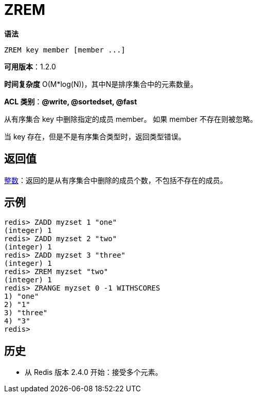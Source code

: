 = ZREM

**语法**

[source,text]
----
ZREM key member [member ...]
----

**可用版本**：1.2.0

**时间复杂度** O(M*log(N))，其中N是排序集合中的元素数量。

**ACL 类别**：**@write, @sortedset, @fast**

从有序集合 key 中删除指定的成员 member。 如果 member 不存在则被忽略。

当 key 存在，但是不是有序集合类型时，返回类型错误。

== 返回值

https://redis.io/docs/reference/protocol-spec/#resp-integers[整数]：返回的是从有序集合中删除的成员个数，不包括不存在的成员。

== 示例

[source,text]
----
redis> ZADD myzset 1 "one"
(integer) 1
redis> ZADD myzset 2 "two"
(integer) 1
redis> ZADD myzset 3 "three"
(integer) 1
redis> ZREM myzset "two"
(integer) 1
redis> ZRANGE myzset 0 -1 WITHSCORES
1) "one"
2) "1"
3) "three"
4) "3"
redis>
----

== 历史

* 从 Redis 版本 2.4.0 开始：接受多个元素。